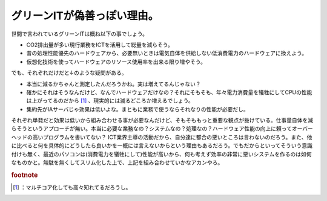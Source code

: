 ﻿グリーンITが偽善っぽい理由。
##############################


世間で言われているグリーンITは概ね以下の事でしょう。

* CO2排出量が多い現行業務をICTを活用して総量を減らそう。
* 昔の処理性能優先のハードウェアから、必要無いときは電気自体を供給しない低消費電力のハードウェアに換えよう。
* 仮想化技術を使ってハードウェアのリソース使用率を出来る限り増やそう。

でも、それぞれだけだと↓のような疑問がある。

* 本当に減るかちゃんと測定したんだろうかね。実は増えてるんじゃない？
* 確かにそれはそうなんだけど、なんでハードウェアだけなの？それにそもそも、年々電力消費量を犠牲にしてCPUの性能は上がってるのだから [#]_ 、現実的には減るどころか増えるでしょう。
* 集約先がIAサーバじゃ効果は低いよな。まともに業務で使うならそれなりの性能が必要だし。

それぞれ単発だと効果は低いから組み合わせる事が必要なんだけど、そもそももっと重要な観点が抜けている。仕事量自体を減らそうというアプローチが無い。本当に必要な業務なの？システムなの？処理なの？ハードウェア性能の向上に頼ってオーバーヘッドの高いプログラムを書いてない？
ICT業界主導の活動だから、自分達に都合の悪いところは言わないのだろう。また、他に比べると何を具体的にどうしたら良いかを一概には言えないからという理由もあるだろう。でもだからといってそういう意識付けも無く、最近のパソコンは(消費電力を犠牲にして)性能が高いから、何も考えず効率の非常に悪いシステムを作るのは如何なものかと。無駄を無くしてスリム化した上で、上記を組み合わせていかなアカンやろ。


.. rubric:: footnote

.. [#] ：マルチコア化しても高々知れてるだろうし。



.. author:: mkouhei
.. categories:: computer, 
.. tags::


